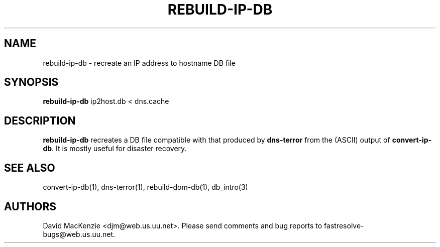 .TH REBUILD-IP-DB 1 "August 1999" Fastresolve
.SH NAME
rebuild-ip-db \- recreate an IP address to hostname DB file
.SH SYNOPSIS
.B rebuild-ip-db
ip2host.db < dns.cache
.SH DESCRIPTION
.B rebuild-ip-db
recreates a DB file compatible with that produced by
.B dns-terror
from the (ASCII) output of
.BR convert-ip-db .
It is mostly useful for disaster recovery.
.SH "SEE ALSO"
convert-ip-db(1), dns-terror(1), rebuild-dom-db(1), db_intro(3)
.SH AUTHORS
David MacKenzie <djm@web.us.uu.net>.
Please send comments and bug reports to fastresolve-bugs@web.us.uu.net.
